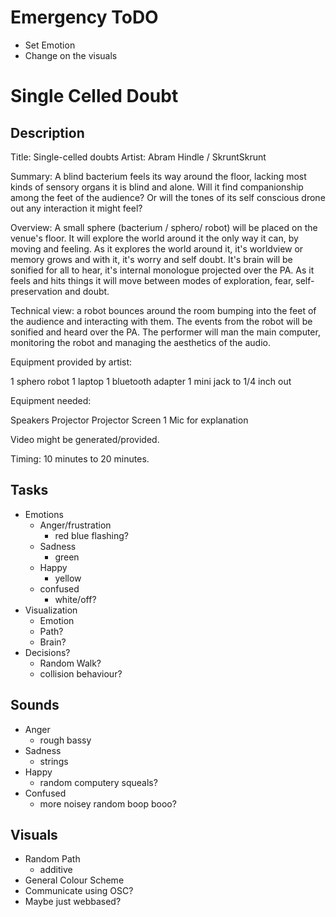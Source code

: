 * Emergency ToDO
  - Set Emotion
  - Change on the visuals
* Single Celled Doubt
** Description
  Title: Single-celled doubts
  Artist: Abram Hindle / SkruntSkrunt

  Summary: A blind bacterium feels its way around the floor, lacking
  most kinds of sensory organs it is blind and alone. Will it find
  companionship among the feet of the audience? Or will the tones of
  its self conscious drone out any interaction it might feel?

  Overview: A small sphere (bacterium / sphero/ robot) will be placed
  on the venue's floor. It will explore the world around it the only
  way it can, by moving and feeling. As it explores the world around
  it, it's worldview or memory grows and with it, it's worry and self
  doubt. It's brain will be sonified for all to hear, it's internal
  monologue projected over the PA. As it feels and hits things it will
  move between modes of exploration, fear, self-preservation and
  doubt.

  Technical view: a robot bounces around the room bumping into the
  feet of the audience and interacting with them. The events from the
  robot will be sonified and heard over the PA. The performer will man
  the main computer, monitoring the robot and managing the aesthetics
  of the audio.


  Equipment provided by artist:

  1 sphero robot
  1 laptop
  1 bluetooth adapter
  1 mini jack to 1/4 inch out

  Equipment needed:

  Speakers
  Projector
  Projector Screen
  1 Mic for explanation

  Video might be generated/provided.
  
  Timing: 10 minutes to 20 minutes.
** Tasks
   - Emotions 
     - Anger/frustration
       - red blue flashing?
     - Sadness
       - green
     - Happy
       - yellow
     - confused
       - white/off?
   - Visualization
     - Emotion
     - Path?
     - Brain?
   - Decisions?
     - Random Walk?
     - collision behaviour?
** Sounds
   - Anger
     - rough bassy
   - Sadness 
     - strings
   - Happy
      - random computery squeals?
   - Confused
     - more noisey random boop booo?
** Visuals
   - Random Path 
     - additive
   - General Colour Scheme
   - Communicate using OSC?
   - Maybe just webbased?
